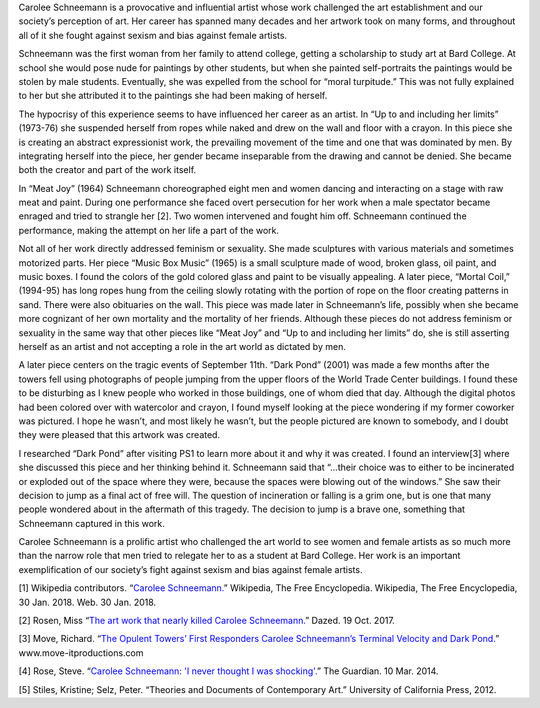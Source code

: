 .. title: Carolee Schneemann: Kinetic Painting
.. slug: carolee-schneemann
.. date: 2018-01-29 22:16:23 UTC-05:00
.. tags: itp, history of contemporary art
.. category:
.. link:
.. description: Carolee Schneemann: Kinetic Painting
.. type: text

Carolee Schneemann is a provocative and influential artist whose work challenged the art establishment and our society’s perception of art. Her career has spanned many decades and her artwork took on many forms, and throughout all of it she fought against sexism and bias against female artists.

Schneemann was the first woman from her family to attend college, getting a scholarship to study art at Bard College. At school she would pose nude for paintings by other students, but when she painted self-portraits the paintings would be stolen by male students. Eventually, she was expelled from the school for “moral turpitude.” This was not fully explained to her but she attributed it to the paintings she had been making of herself. 

.. TEASER_END

The hypocrisy of this experience seems to have influenced her career as an artist. In “Up to and including her limits” (1973-76) she suspended herself from ropes while naked and drew on the wall and floor with a crayon. In this piece she is creating an abstract expressionist work, the prevailing movement of the time and one that was dominated by men. By integrating herself into the piece, her gender became inseparable from the drawing and cannot be denied. She became both the creator and part of the work itself.

In “Meat Joy” (1964) Schneemann choreographed eight men and women dancing and interacting on a stage with raw meat and paint. During one performance she faced overt persecution for her work when a male spectator became enraged and tried to strangle her [2]. Two women intervened and fought him off. Schneemann continued the performance, making the attempt on her life a part of the work.

Not all of her work directly addressed feminism or sexuality. She made sculptures with various materials and sometimes motorized parts. Her piece “Music Box Music” (1965) is a small sculpture made of wood, broken glass, oil paint, and music boxes. I found the colors of the gold colored glass and paint to be visually appealing. A later piece, “Mortal Coil,” (1994-95) has long ropes hung from the ceiling slowly rotating with the portion of rope on the floor creating patterns in sand. There were also obituaries on the wall. This piece was made later in Schneemann’s life, possibly when she became more cognizant of her own mortality and the mortality of her friends. Although these pieces do not address feminism or sexuality in the same way that other pieces like “Meat Joy” and “Up to and including her limits” do, she is still asserting herself as an artist and not accepting a role in the art world as dictated by men.

A later piece centers on the tragic events of September 11th. “Dark Pond” (2001) was made a few months after the towers fell using photographs of people jumping from the upper floors of the World Trade Center buildings. I found these to be disturbing as I knew people who worked in those buildings, one of whom died that day. Although the digital photos had been colored over with watercolor and crayon, I found myself looking at the piece wondering if my former coworker was pictured. I hope he wasn’t, and most likely he wasn’t, but the people pictured are known to somebody, and I doubt they were pleased that this artwork was created.

I researched “Dark Pond” after visiting PS1 to learn more about it and why it was created. I found an interview[3] where she discussed this piece and her thinking behind it. Schneemann said that “...their choice was to either to be incinerated or exploded out of the space where they were, because the spaces were blowing out of the windows.” She saw their decision to jump as a final act of free will. The question of incineration or falling is a grim one, but is one that many people wondered about in the aftermath of this tragedy. The decision to jump is a brave one, something that Schneemann captured in this work.

Carolee Schneemann is a prolific artist who challenged the art world to see women and female artists as so much more than the narrow role that men tried to relegate her to as a student at Bard College. Her work is an important exemplification of our society’s fight against sexism and bias against female artists.

[1] Wikipedia contributors. “`Carolee Schneemann. <https://en.wikipedia.org/wiki/Carolee_Schneemann>`_” Wikipedia, The Free Encyclopedia. Wikipedia, The Free Encyclopedia, 30 Jan. 2018. Web. 30 Jan. 2018.

[2] Rosen, Miss “`The art work that nearly killed Carolee Schneemann. <http://www.dazeddigital.com/art-photography/article/37789/1/the-art-work-that-nearly-killed-carolee-schneemann>`_” Dazed. 19 Oct. 2017.

[3] Move, Richard. “`The Opulent Towers’ First Responders Carolee Schneemann’s Terminal Velocity and Dark Pond. <http://www.move-itproductions.com/_presskitnp/_articles/Move_Herko.pdf>`_” www.move-itproductions.com

[4] Rose, Steve. “`Carolee Schneemann: 'I never thought I was shocking'. <https://www.theguardian.com/artanddesign/2014/mar/10/carole-schneemann-naked-art-performance>`_” The Guardian. 10 Mar. 2014.

[5] Stiles, Kristine;  Selz, Peter. “Theories and Documents of Contemporary Art.” University of California Press, 2012.
